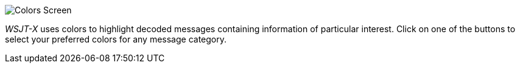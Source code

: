 image::colors.png[align="center",alt="Colors Screen"]

_WSJT-X_ uses colors to highlight decoded messages containing
information of particular interest.  Click on one of the buttons to
select your preferred colors for any message category.
